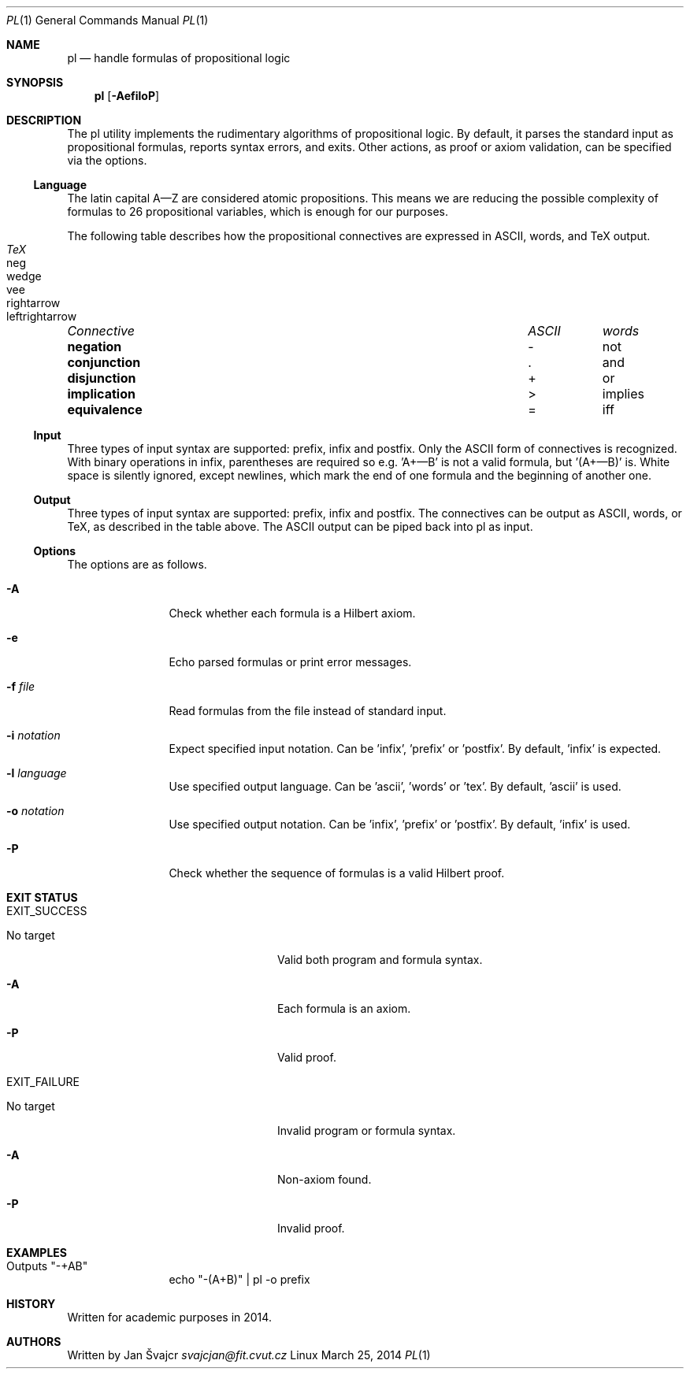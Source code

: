 .Dd March 25, 2014
.Dt PL 1
.Os Linux
.Sh NAME
.Nm pl
.Nd handle formulas of propositional logic
.Sh SYNOPSIS
.Nm
.Op Fl AefiloP
.Sh DESCRIPTION
The pl utility implements the rudimentary algorithms of propositional logic. By default, it parses the standard input as propositional formulas, reports syntax errors, and exits. Other actions, as proof or axiom validation, can be specified via the options.
.Ss Language
The latin capital A—Z are considered atomic propositions. This means we are reducing the possible complexity of formulas to 26 propositional variables, which is enough for our purposes.
.Pp
The following table describes how the propositional connectives are expressed in ASCII, words, and TeX output.
.Pp
.Bl -column "Connective" "ASCII" "words" "TeX" -compact
.It Em "Connective	ASCII	words	TeX"
.It Li negation Ta - Ta not Ta neg
.It Li conjunction Ta . Ta and Ta wedge
.It Li disjunction Ta + Ta or Ta vee
.It Li implication Ta > Ta implies Ta rightarrow
.It Li equivalence Ta = Ta iff Ta leftrightarrow
.El
.Ss Input
Three types of input syntax are supported: prefix, infix and postfix. Only the ASCII form of connectives is recognized. With binary operations in infix, parentheses are required so e.g. 'A+—B' is not a valid formula, but '(A+—B)' is. White space is silently ignored, except newlines, which mark the end of one formula and the beginning of another one.
.Ss Output
Three types of input syntax are supported: prefix, infix and postfix. The connectives can be output as ASCII, words, or TeX, as described in the table above. The ASCII output can be piped back into pl as input.
.Ss Options
The options are as follows.
.Bl -tag -width Fl
.It Fl A
Check whether each formula is a Hilbert axiom.
.It Fl e
Echo parsed formulas or print error messages.
.It Fl f Ar file
Read formulas from the file instead of standard input.
.It Fl i Ar notation
Expect specified input notation. Can be 'infix', 'prefix' or 'postfix'. By default, 'infix' is expected.
.It Fl l Ar language
Use specified output language. Can be 'ascii', 'words' or 'tex'. By default, 'ascii' is used.
.It Fl o Ar notation
Use specified output notation. Can be 'infix', 'prefix' or 'postfix'. By default, 'infix' is used.
.It Fl P
Check whether the sequence of formulas is a valid Hilbert proof.
.El
.Sh EXIT STATUS
.Bl -tag -width Fl
.It EXIT_SUCCESS
.Bl -tag -width Fl
.It "No target"
Valid both program and formula syntax.
.It Fl A
Each formula is an axiom.
.It Fl P
Valid proof.
.El
.It EXIT_FAILURE
.Bl -tag -width Fl
.It "No target"
Invalid program or formula syntax.
.It Fl A
Non-axiom found.
.It Fl P
Invalid proof.
.El
.El
.Sh EXAMPLES
.Bl -tag -width Fl
.It Outputs \&"-+AB\&"
echo \&"-(A+B)\&" | pl -o prefix
.El
.Sh HISTORY
Written for academic purposes in 2014.
.Sh AUTHORS
Written by
.An Jan Švajcr Mt svajcjan@fit.cvut.cz
